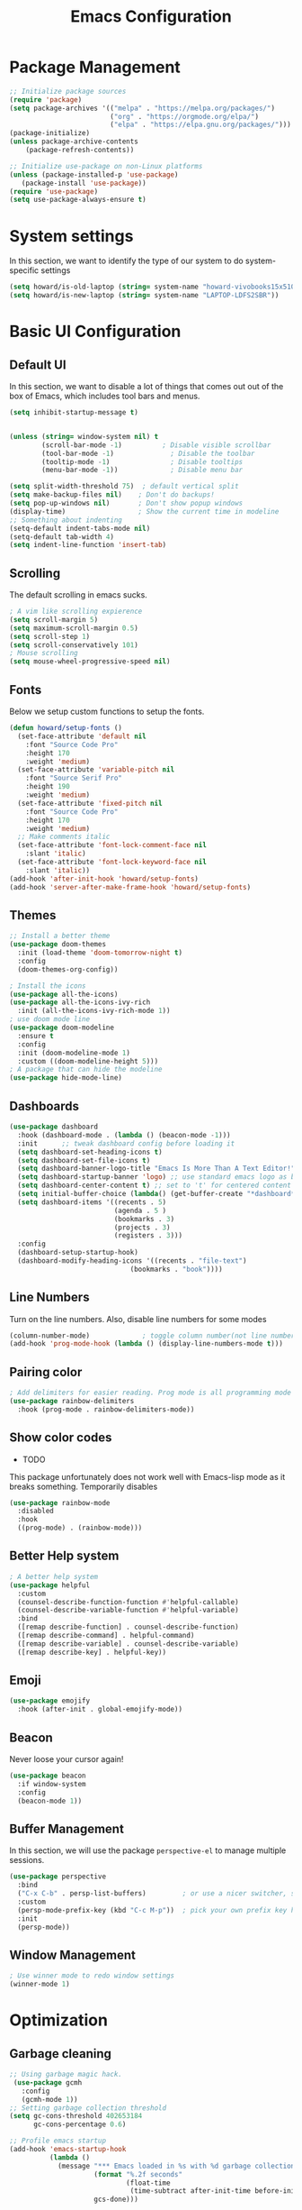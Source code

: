 #+title: Emacs Configuration
#+auto_tangle: t
#+PROPERTY: header-args:emacs-lisp :tangle ./init.el

* Package Management
#+begin_src emacs-lisp
  ;; Initialize package sources
  (require 'package)
  (setq package-archives '(("melpa" . "https://melpa.org/packages/")
                           ("org" . "https://orgmode.org/elpa/")
                           ("elpa" . "https://elpa.gnu.org/packages/")))
  (package-initialize)
  (unless package-archive-contents
      (package-refresh-contents))

  ;; Initialize use-package on non-Linux platforms
  (unless (package-installed-p 'use-package)
     (package-install 'use-package))
  (require 'use-package)
  (setq use-package-always-ensure t)
#+end_src

* System settings
In this section, we want to identify the type of our system to do system-specific settings
#+begin_src emacs-lisp
  (setq howard/is-old-laptop (string= system-name "howard-vivobooks15x510uf"))
  (setq howard/is-new-laptop (string= system-name "LAPTOP-LDFS2SBR"))
#+end_src
* Basic UI Configuration

** Default UI

   In this section, we want to disable a lot of things that comes out out of the box of Emacs, which includes tool bars and menus.
#+begin_src emacs-lisp
  (setq inhibit-startup-message t)


  (unless (string= window-system nil) t
          (scroll-bar-mode -1)          ; Disable visible scrollbar
          (tool-bar-mode -1)              ; Disable the toolbar
          (tooltip-mode -1)               ; Disable tooltips
          (menu-bar-mode -1))             ; Disable menu bar

  (setq split-width-threshold 75)  ; default vertical split
  (setq make-backup-files nil)    ; Don't do backups!
  (setq pop-up-windows nil)       ; Don't show popup windows
  (display-time)                  ; Show the current time in modeline
  ;; Something about indenting
  (setq-default indent-tabs-mode nil)
  (setq-default tab-width 4)
  (setq indent-line-function 'insert-tab)
#+end_src
** Scrolling
   
The default scrolling in emacs sucks.
#+begin_src emacs-lisp
  ; A vim like scrolling expierence
  (setq scroll-margin 5)
  (setq maximum-scroll-margin 0.5)
  (setq scroll-step 1)
  (setq scroll-conservatively 101)
  ; Mouse scrolling
  (setq mouse-wheel-progressive-speed nil)
#+end_src
** Fonts
Below we setup custom functions to setup the fonts.
#+begin_src emacs-lisp
  (defun howard/setup-fonts ()
    (set-face-attribute 'default nil
      :font "Source Code Pro"
      :height 170
      :weight 'medium)
    (set-face-attribute 'variable-pitch nil
      :font "Source Serif Pro"
      :height 190
      :weight 'medium)
    (set-face-attribute 'fixed-pitch nil
      :font "Source Code Pro"
      :height 170
      :weight 'medium)
    ;; Make comments italic
    (set-face-attribute 'font-lock-comment-face nil
      :slant 'italic)
    (set-face-attribute 'font-lock-keyword-face nil
      :slant 'italic))
  (add-hook 'after-init-hook 'howard/setup-fonts)
  (add-hook 'server-after-make-frame-hook 'howard/setup-fonts)
#+end_src
** Themes
#+begin_src emacs-lisp
  ;; Install a better theme
  (use-package doom-themes
    :init (load-theme 'doom-tomorrow-night t)
    :config
    (doom-themes-org-config))

  ; Install the icons
  (use-package all-the-icons)
  (use-package all-the-icons-ivy-rich
    :init (all-the-icons-ivy-rich-mode 1))
  ; use doom mode line
  (use-package doom-modeline
    :ensure t
    :config 
    :init (doom-modeline-mode 1)
    :custom ((doom-modeline-height 5)))
  ; A package that can hide the modeline
  (use-package hide-mode-line)
#+end_src
** Dashboards
#+begin_src emacs-lisp
  (use-package dashboard
    :hook (dashboard-mode . (lambda () (beacon-mode -1)))
    :init      ;; tweak dashboard config before loading it
    (setq dashboard-set-heading-icons t)
    (setq dashboard-set-file-icons t)
    (setq dashboard-banner-logo-title "Emacs Is More Than A Text Editor!")
    (setq dashboard-startup-banner 'logo) ;; use standard emacs logo as banner
    (setq dashboard-center-content t) ;; set to 't' for centered content
    (setq initial-buffer-choice (lambda() (get-buffer-create "*dashboard*")))
    (setq dashboard-items '((recents . 5)
                            (agenda . 5 )
                            (bookmarks . 3)
                            (projects . 3)
                            (registers . 3)))
    :config
    (dashboard-setup-startup-hook)
    (dashboard-modify-heading-icons '((recents . "file-text")
                                (bookmarks . "book"))))
#+end_src
** Line Numbers
Turn on the line numbers. Also, disable line numbers for some modes
#+begin_src emacs-lisp
  (column-number-mode)             ; toggle column number(not line number) display in the mode line
  (add-hook 'prog-mode-hook (lambda () (display-line-numbers-mode t)))
#+end_src
** Pairing color 
#+begin_src emacs-lisp
  ; Add delimiters for easier reading. Prog mode is all programming mode
  (use-package rainbow-delimiters
    :hook (prog-mode . rainbow-delimiters-mode))
#+end_src
** Show color codes
   - TODO
   This package unfortunately does not work well with Emacs-lisp mode as it breaks something. Temporarily disables
   #+begin_src emacs-lisp
     (use-package rainbow-mode
       :disabled
       :hook
       ((prog-mode) . (rainbow-mode)))
   #+end_src
** Better Help system
#+begin_src emacs-lisp
  ; A better help system
  (use-package helpful
    :custom
    (counsel-describe-function-function #'helpful-callable)
    (counsel-describe-variable-function #'helpful-variable)
    :bind
    ([remap describe-function] . counsel-describe-function)
    ([remap describe-command] . helpful-command)
    ([remap describe-variable] . counsel-describe-variable)
    ([remap describe-key] . helpful-key))
#+end_src
** Emoji
#+begin_src emacs-lisp
  (use-package emojify
    :hook (after-init . global-emojify-mode))
#+end_src
** Beacon
Never loose your cursor again!
#+begin_src emacs-lisp
  (use-package beacon
    :if window-system
    :config
    (beacon-mode 1))
#+end_src
** Buffer Management
   In this section, we will use the package =perspective-el= to manage multiple sessions.
   #+begin_src emacs-lisp
     (use-package perspective
       :bind
       ("C-x C-b" . persp-list-buffers)         ; or use a nicer switcher, see below
       :custom
       (persp-mode-prefix-key (kbd "C-c M-p"))  ; pick your own prefix key here
       :init
       (persp-mode))
   #+end_src
** Window Management
   #+begin_src emacs-lisp
     ; Use winner mode to redo window settings
     (winner-mode 1)
   #+end_src

* Optimization

** Garbage cleaning
#+begin_src emacs-lisp
  ;; Using garbage magic hack.
   (use-package gcmh
     :config
     (gcmh-mode 1))
  ;; Setting garbage collection threshold
  (setq gc-cons-threshold 402653184
        gc-cons-percentage 0.6)

  ;; Profile emacs startup
  (add-hook 'emacs-startup-hook
            (lambda ()
              (message "*** Emacs loaded in %s with %d garbage collections."
                       (format "%.2f seconds"
                               (float-time
                                (time-subtract after-init-time before-init-time)))
                       gcs-done)))
#+end_src
* Clipboard
#+begin_src emacs-lisp
  (use-package clipetty
    :if window-system
    :ensure t
    :hook (after-init . global-clipetty-mode)) 
#+end_src
* Language Settings 
#+begin_src emacs-lisp
   (set-language-environment "UTF-8") 
   (set-default-coding-systems 'utf-8) 
   (set-buffer-file-coding-system 'utf-8-unix) 
#+end_src
* Key Bindings
** Evil Mode
#+begin_src emacs-lisp
  ; Install evil mode
  (use-package evil
    :init
    (setq evil-want-integration t)
    (setq evil-want-keybinding nil)
    (setq evil-want-C-u-scroll t)
    (setq evil-want-C-i-jump t)
    (setq evil-vsplit-windows-right t)
    :config
    (evil-mode 1)
    (key-chord-mode 1) ;; Allow jk to exit
    (key-chord-define evil-insert-state-map  "jk" 'evil-normal-state)
    (key-chord-define evil-insert-state-map  "kj" 'evil-normal-state)
    ;; Use visual line motions even outside of visual-line-mode buffers
    (evil-global-set-key 'motion "j" 'evil-next-visual-line)
    (evil-global-set-key 'motion "k" 'evil-previous-visual-line)

    (evil-set-initial-state 'messages-buffer-mode 'normal)
    (evil-set-initial-state 'dashboard-mode 'normal)
    :bind (:map evil-normal-state-map
                ("C-S-L" . 'evil-next-buffer)
                ("C-S-H" . 'evil-prev-buffer)
                ("C-S-J" . 'evil-window-next)
                ("C-S-K" . 'evil-window-prev)
                :map evil-insert-state-map
                ("C-S-L" . 'evil-next-buffer)
                ("C-S-H" . 'evil-prev-buffer)
                ("C-S-J" . 'evil-window-next)
                ("C-S-K" . 'evil-window-prev)
                :map evil-window-map
                ("u" . 'winner-undo)
                ("C-r" . 'winner-redo)))

  ; A modular evil experience
  (use-package evil-collection
    :after evil
    :config
    (evil-collection-init))

  (use-package evil-surround
    :after evil
    :config
    (global-evil-surround-mode 1))

  ; Undo tree
  (use-package undo-tree
    :ensure t
    :after evil
    :init
    (setq undo-tree-auto-save-history nil)
    :diminish
    :config
    (evil-set-undo-system 'undo-tree)
    (global-undo-tree-mode 1))
#+end_src
** General
#+begin_src emacs-lisp
  ; Install key-chords for some advanced configuration
  (use-package key-chord)
  ;; Make ESC quit prompts
  (global-set-key (kbd "<escape>") 'keyboard-escape-quit)
  ;; Zoom in and out
  (global-set-key (kbd "C-=") 'text-scale-increase)
  (global-set-key (kbd "C--") 'text-scale-decrease)
  ;; Unbind S-<Space> to avoid chinese collision
  (global-unset-key (kbd "C-SPC"))
#+end_src
** General Package
    In this block, we define keymaps so they are consistent with Space Vim
#+begin_src emacs-lisp
  (use-package general
    :config
    (general-evil-setup t))

  ;; searching utilities
  (nvmap :states '(normal visual) :keymaps 'override :prefix "SPC"
         "." '(dirvish :which-key "Dirvish")
         "SPC" '(counsel-M-x :which-key "M-x"))
  ;; searching utilities
  (nvmap :states '(normal visual) :keymaps 'override :prefix "SPC"
         "s" '(:ignore t :which-key "Search")
         "s f" '(projectile--find-file :which-key "Search Project file")
         "s t" '(counsel-projectile-rg :which-key "Search text")
         "s c" '(counsel-load-theme :which-key "Search colorscheme")
         "s b" '(persp-counsel-switch-buffer :which-key "Switch buffer")
         "s p" '(projectile-switch-project :which-key "Search Projects"))

  (nvmap :states '(normal visual) :keymaps 'override :prefix "SPC"
         "p" '(perspective-map :which-key "perspective"))
  ;; searching utilities
  (nvmap :states '(normal visual) :keymaps 'override :prefix "SPC"
         "m" '(hydra-emms/body :which-key "EMMS"))

  (nvmap :states '(normal visual) :keymaps 'override :prefix "SPC"
         "M" '(hydra-mpv/body :which-key "MPV"))

  ;; Elisp evaluation
  (nvmap :states '(normal visual) :keymaps 'override :prefix "SPC"
         "x" '(:ignore t :which-key "Elisp Eval")
         "x e" '(eval-expression :which-key "Eval expression")
         "x l" '(eval-last-sexp :which-key "Eval-Last-Sexp")
         "x r" '(eval-region :which-key "Eval-Region"))

  ;; Configuration related
  (nvmap :states '(normal visual) :keymaps 'override :prefix "SPC"
         "c" '(:ignore t :which-key "Config")
         "c r" '((lambda () (interactive) (load-file "~/.emacs.d/init.el")) :which-key "Reload Emacs config")
         "c e" '((lambda () (interactive) (find-file "~/.emacs.d/Emacs.org")) :which-key "Edit config file"))

  ;; Help system
  (nvmap :states '(normal visual) :keymaps 'override :prefix "SPC"
         "h" '(:ignore t :which-key "help")
         "h f" '(counsel-describe-function :which-key "Describe Function")
         "h k" '(describe-key :which-key "Describe Key")
         "h p" '(describe-package :which-key "Describe Package")
         "h v" '(describe-variable :which-key "Describe Variable"))

  ;; Org mode system
  (nvmap :states '(normal visual) :keymaps 'override :prefix "SPC"
         "o" '(:ignore t :which-key "Org-Mode")
         "o r" '(:ignore t :which-key "Org-Roam")
         "o d" '(:ignore t :which-key "Org-Dailies")
         "o l" '(:ignore t :which-key "Org-Links")
         "o a" '(org-agenda :which-key "Org Agenda")
         "o s" '(org-schedule :which-key "Org Schedule")
         "o n" '(org-narrow-to-subtree :which-key "Org Narrow to Tree")
         "o w" '(widen :which-key "Widen")
         "o c" '(org-capture :which-key "Org Capture")
         "o e" '(org-export-dispatch :which-key "Org Export")
         "o l s" '(org-store-link :which-key "Org Store link")
         "o l i" '(org-insert-link :which-key "Org Insert link")
         "o l d" '(org-toggle-link-display :which-key "Org Link Display")
         "o l o" '(org-open-at-point :which-key "Org Link Open")
         "o r c" '(org-roam-capture :which-key "Org Roam Capture")
         "o r f" '(org-roam-node-find :which-key "Find Org Roam file")
         "o d t" '(org-roam-dailies-goto-today :which-key "Show Dailies Today")
         "o d c" '(org-roam-dailies-capture-today :which-key "Org Dailies Capture"))

  ;; LSP related
  (nvmap :states '(normal visual) :keymaps 'override :prefix "SPC"
         "l" '(:ignore l :which-key "lsp")
         "l r" '(eglot-rename :which-key "Rename variable")
         "l j" '(flymake-goto-next-error :which-key "Next Diagnostic")
         "l k" '(flymake-goto-prev-error :which-key "Previous Diagnostic"))
  ;; git
  (nvmap :states '(normal visual) :keymaps 'override :prefix "SPC"
         "g" '(:ignore g :which-key "git")
         "g d" '(git-gutter:popup-hunk :which-key "Hunk Diff")
         "g g" '(magit :which-key "Magit")
         "g j" '(git-gutter:next-hunk :which-key "Next Hunk")
         "g s" '(git-gutter:stage-hunk :which-key "Stage Hunk")
         "g u" '(git-gutter:revert-hunk :which-key "Unstage Hunk")
         "g k" '(git-gutter:previous-hunk :which-key "Prev Hunk"))
  ;; translate
  (nvmap :states '(normal visual) :keymaps 'override :prefix "SPC"
    "T" '(gts-do-translate :which-key "translate"))
  ;; terminal related
  (nvmap :states '(normal visual) :keymaps 'override :prefix "SPC"
         "t" '(:ignore t :which-key "terminal")
         "t v" '(vterm :which-key "Vterm")
         "t e" '(eshell :which-key "Eshell"))
#+end_src
** Hydra
   Using the hydra interface to make controlling easier
   #+begin_src emacs-lisp 
     (use-package hydra)
   #+end_src
** Which key
#+begin_src emacs-lisp
  ; Use which key
  (use-package which-key
    :init (which-key-mode)
    :diminish which-key-mode
    :config
    (setq which-key-idle-delay 1))
#+end_src
* Completion Framework

Using Ivy and Counsel
#+begin_src emacs-lisp
  ;; Install Ivy
  (use-package ivy
  :diminish
  :bind (("C-s" . swiper)
          :map ivy-minibuffer-map
          ("TAB" . ivy-alt-done)	
          ;; ("C-l" . ivy-alt-done)
          ("C-j" . ivy-next-line)
          ("C-k" . ivy-previous-line)
          :map ivy-switch-buffer-map
          ("C-k" . ivy-previous-line)
          ("C-l" . ivy-done)
          ("C-d" . ivy-switch-buffer-kill)
          :map ivy-reverse-i-search-map
          ("C-k" . ivy-previous-line)
          ("C-d" . ivy-reverse-i-search-kill))
  :config
  (ivy-mode 1))

  ; remove ^
  (setq ivy-initial-inputs-alist nil)

  ; Show last used commands first
  (use-package smex)
  (smex-initialize)

  (use-package ivy-rich
  :after ivy
  :init
  (ivy-rich-mode 1))

  ; A floating window like expierence
  (use-package ivy-posframe
    :config
    (setq ivy-posframe-display-functions-alist
      `((counsel-M-x                         . ivy-posframe-display-at-frame-center)
        (counsel-projectile-rg               . ivy-posframe-display-at-frame-center)
        (counsel-projectile-switch project   . ivy-posframe-display-at-frame-center)
        (t                       . ivy-posframe-display))
        ivy-posframe-height-alist '((t . 10))
        ivy-posframe-parameters '((:internal-border-width . 5)
                                  (:internal-border-color . "white")))
    (setq ivy-posframe-width 100)
        (ivy-posframe-mode 1))

  ; Make posframe respect original theme
  (put 'ivy-posframe 'face-alias 'default)

  ; A package to utilize the full potential of ivy
  (use-package counsel
  :bind (("M-x" . counsel-M-x)
          ("C-x b" . counsel-ibuffer)
          ("C-x C-f" . counsel-find-file)
          :map minibuffer-local-map
          ("C-r" . 'counsel-minibuffer-history)))
#+end_src
* Plugins
** Anki
An anki editor to create flash cards in org mode.
#+begin_src emacs-lisp
  (use-package anki-editor
    :after org-noter
    :config
    (setq anki-editor-create-decks 't))
#+end_src
** Calendar
*** Calfw
    A beautiful calendar displayed natively in Emacs.
#+begin_src emacs-lisp    
  (use-package calfw
    :commands cfw:open-org-calendar
    :config
    (setq cfw:fchar-junction ?╋
          cfw:fchar-vertical-line ?┃
          cfw:fchar-horizontal-line ?━
          cfw:fchar-left-junction ?┣
          cfw:fchar-right-junction ?┫
          cfw:fchar-top-junction ?┯
          cfw:fchar-top-left-corner ?┏
          cfw:fchar-top-right-corner ?┓))

  (use-package calfw-org)
#+end_src   
** Cron-tab
   I don't want to open another terminal to edit my crontab files
   #+begin_src emacs-lisp
     (defun howard/crontab-e ()
         "Run `crontab -e' in a emacs buffer."
         (interactive)
         (with-editor-async-shell-command "crontab -e"))
   #+end_src
** File Management
In this section, we will put packages that are related to file management
*** Dired
#+begin_src emacs-lisp
  ;; Better config for dired
  (use-package dired
    :ensure nil
    :commands (dired dired-jump)
    :custom ((dired-listing-switches "-agho --group-directories-first"))
    :config
    (evil-collection-define-key 'normal 'dired-mode-map
      "h" 'dired-up-directory
      "a" 'dired-create-empty-file
      "q" 'dirvish-quit
      "l" 'dired-find-file))
  ;; (use-package all-the-icons-dired
  ;;   :hook (dired-mode . all-the-icons-dired-mode)
  ;;   :init
  ;;   (setq all-the-icons-dired-monochrome nil))
  (use-package all-the-icons-dired)
#+end_src
*** Dirvish
A polished version of dired
#+begin_src emacs-lisp
  (use-package dirvish
    :init
    (dirvish-override-dired-mode)
    :custom
    (dirvish-quick-access-entries
     '(("h" "~/"                          "Home")
       ("d" "~/Downloads/"                "Downloads")
       ("m" "/mnt/"                       "Drives")
       ("t" "~/.local/share/Trash/files/" "TrashCan")))
    ;; (dirvish-header-line-format '(:left (path) :right (free-space)))
    (dirvish-mode-line-format ; it's ok to place string inside
     '(:left (sort file-time " " file-size symlink) :right (omit yank index)))
    ;; Don't worry, Dirvish is still performant even you enable all these attributes
    (dirvish-attributes '(all-the-icons file-size collapse subtree-state vc-state git-msg))
    ;; Maybe the icons are too big to your eyes
    ;; (dirvish-all-the-icons-height 0.8)
    ;; In case you want the details at startup like `dired'
    (dirvish-hide-details t)
    :config
    (dirvish-peek-mode)
    ;; Dired options are respected except a few exceptions, see *In relation to Dired* section above
    (setq dired-dwim-target t)
    (setq delete-by-moving-to-trash t)
    ;; Enable mouse drag-and-drop files to other applications
    (setq dired-mouse-drag-files t)                   ; added in Emacs 29
    (setq mouse-drag-and-drop-region-cross-program t) ; added in Emacs 29
    ;; Make sure to use the long name of flags when exists
    ;; eg. use "--almost-all" instead of "-A"
    ;; Otherwise some commands won't work properly
    (setq dired-listing-switches
          "-l --almost-all --human-readable --time-style=long-iso --group-directories-first --no-group")
    :bind
    ;; Bind `dirvish|dirvish-side|dirvish-dwim' as you see fit
    (("C-c f" . dirvish-fd)
     ;; Dirvish has all the keybindings (except `dired-summary') in `dired-mode-map' already
     :map dirvish-mode-map
     ("h" . dired-up-directory)
     ("j" . dired-next-line)
     ("k" . dired-previous-line)
     ("l" . dired-find-file)
     ;; ("i" . wdired-change-to-wdired-mode)
     ;; ("." . dired-omit-mode)
     ("f"   . dirvish-file-info-menu)
     ("y"   . dirvish-yank-menu)
     ("N"   . dirvish-narrow)
     ("^"   . dirvish-history-last)
     ("h"   . dirvish-history-jump) ; remapped `describe-mode'
     ("s"   . dirvish-quicksort)    ; remapped `dired-sort-toggle-or-edit'
     ("TAB" . dirvish-subtree-toggle)
     ("M-n" . dirvish-history-go-forward)
     ("M-p" . dirvish-history-go-backward)
     ("M-l" . dirvish-ls-switches-menu)
     ("M-m" . dirvish-mark-menu)
     ("M-f" . dirvish-layout-toggle)
     ("M-s" . dirvish-setup-menu)
     ("M-e" . dirvish-emerge-menu)
     ("M-j" . dirvish-fd-jump)))
#+end_src
** E-book in Emacs
   The package =nov= renders =.epub= in Emacs.
   #+begin_src emacs-lisp
     (defun my-nov-font-setup ()
       (face-remap-add-relative 'variable-pitch :family "Liberation Serif"
                                :height 1.0))
     (use-package nov
       :if window-system
       :hook
       (nov-mode . my-nov-font-setup)
       (nov-mode . visual-line-mode)
       (nov-mode . visual-fill-column-mode)
       (nov-mode . shrface-mode)
       :config
       (setq nov-shr-rendering-functions '((img . nov-render-img) (title . nov-render-title)))
       (setq nov-shr-rendering-functions (append nov-shr-rendering-functions shr-external-rendering-functions))
       (setq nov-text-width t)
       (add-to-list 'auto-mode-alist '("\\.epub\\'" . nov-mode)))
   #+end_src
** Git
*** Magit
#+begin_src emacs-lisp
    ; Magit Installation
    (use-package magit
      :custom
      (magit-display-buffer-function #'magit-display-buffer-fullframe-status-topleft-v1))
#+end_src
*** Git-Gutter
#+begin_src emacs-lisp
    ; Magit Installation
    (use-package git-gutter
      :hook (prog-mode . git-gutter-mode)
      :config
      (setq git-gutter:update-interval 0.02)
      (git-gutter-mode))

  (use-package git-gutter-fringe
    :config
    (define-fringe-bitmap 'git-gutter-fr:added [224] nil nil '(center repeated))
    (define-fringe-bitmap 'git-gutter-fr:modified [224] nil nil '(center repeated))
    (define-fringe-bitmap 'git-gutter-fr:deleted [128 192 224 240] nil nil 'bottom))
#+end_src
** Leetcode
Leetcode practice in Emacs!
#+begin_src emacs-lisp
  (use-package leetcode
    :defer t
    :config
    (setq leetcode-prefer-language "python3"))
  (add-to-list 'exec-path "~/.local/bin")
#+end_src
** Pdf-tool
#+begin_src emacs-lisp
  (use-package pdf-tools
    :if window-system
    :hook
    (pdf-view-mode . hide-mode-line-mode)
    :after evil-collection
    :magic ("%PDF" . pdf-view-mode)
    :config
    (pdf-tools-install))


  (use-package org-pdftools
    :if window-system
    :hook (org-mode . org-pdftools-setup-link))

#+end_src
** Projectile
#+begin_src emacs-lisp
  ;; Project management
  (use-package rg) ; searching for text in project
  (use-package projectile
    :config (projectile-mode))
  (use-package counsel-projectile
    :config (counsel-projectile-mode))
#+end_src
** Shrface
A better html render system
#+begin_src emacs-lisp
  (use-package shrface
    :if window-system
    :defer t
    :config
    (shrface-basic)
    (shrface-trial)
    (shrface-default-keybindings) ; setup default keybindings
    (setq shrface-href-versatile t))

  (use-package eww
    :defer t
    :init
    (add-hook 'eww-after-render-hook #'shrface-mode)
    :config
    (require 'shrface))
#+end_src
** TLDR
   A TL;DR client in Emacs
   #+begin_src emacs-lisp
     (use-package tldr
       :config
       (defun howard/tldr ()
         (interactive)
         (tldr)
         (quit-window)))
   #+end_src
** Translator in emacs
#+begin_src emacs-lisp
  (use-package go-translate
    :defer t
    :config
    (setq gts-translate-list '(("en" "zh") ("zh" "en")))
    (setq get-default-translator
          (gts-translator
           :picker (gts-prompt-picker)
           :engines (list (gts-google-engine))
           :render (gts-buffer-render))))
#+end_src
** Weather
   #+begin_src emacs-lisp
     (use-package wttrin
       :config
       (setq wttrin-default-cities '("Taipei" "Hsinchu")))
   #+end_src
** Writeroom mode
A distraction-free plugin for writing
#+begin_src emacs-lisp
  (use-package writeroom-mode)
#+end_src
* OrgMode
** Custom Setup
#+begin_src emacs-lisp
  ;; Org-mode
  (defun howard/org-mode-setup ()
    (org-indent-mode)
    (variable-pitch-mode 1)
    (setq-default line-spacing 2)
    (visual-line-mode 1)
    (electric-pair-mode -1))

  (defun howard/org-font-setup ()
    ;; Replace list hyphen with dot
    (font-lock-add-keywords 'org-mode
                            '(("^ *\\([-]\\) "
                               (0 (prog1 () (compose-region (match-beginning 1) (match-end 1) "•"))))))

    ;; Set faces for heading levels
    (dolist (face '((org-level-1 . 1.35)
                    (org-level-2 . 1.15)
                    (org-level-3 . 1.1)
                    (org-level-4 . 1.05)
                    (org-level-5 . 1.0)
                    (org-level-6 . 1.0)
                    (org-level-7 . 1.0)
                    (org-level-8 . 1.0)))
      (set-face-attribute (car face) nil :font "Dejavu Sans Mono" :weight 'semi-bold :height (cdr face)))

    ;; Ensure that anything that should be fixed-pitch in Org files appears that way
    (set-face-attribute 'org-block nil :foreground nil :inherit 'fixed-pitch)
    (set-face-attribute 'org-code nil   :inherit '(shadow fixed-pitch))
    (set-face-attribute 'org-table nil   :inherit '(shadow fixed-pitch))
    (set-face-attribute 'org-verbatim nil :inherit '(shadow fixed-pitch))
    (set-face-attribute 'org-special-keyword nil :inherit '(font-lock-comment-face fixed-pitch))
    (set-face-attribute 'org-meta-line nil :inherit '(font-lock-comment-face fixed-pitch))
    (set-face-attribute 'org-checkbox nil :inherit 'fixed-pitch)
    (set-face-attribute 'org-document-title nil :inherit 'variable-pitch :weight 'semi-bold :height 1.2)
    (set-face-attribute 'org-document-info-keyword nil :inherit 'variable-pitch)
    (set-face-attribute 'org-tag nil :inherit '(shadow fixed-pitch))
    (set-face-attribute 'org-block-begin-line nil :inherit '(shadow fixed-pitch)))
  (add-hook 'server-after-make-frame-hook 'howard/setup-fonts)
#+end_src
** Org
*** Org-agenda helper functions
Before using the package of org, we define several helper functions and variables to help out the process.
#+begin_src emacs-lisp
  (defun howard/org-refile-to-datetree (&optional file)
    "Refile a subtree to a datetree corresponding to it's timestamp.

    The current time is used if the entry has no timestamp. If FILE
    is nil, refile in the current file."
    (interactive "f")
    (let* ((datetree-date (or (org-entry-get nil "TIMESTAMP" t)
                              (org-read-date t nil "now")))
           (date (org-date-to-gregorian datetree-date))
           )
      (with-current-buffer (current-buffer)
        (save-excursion
          (org-cut-subtree)
          (if file (find-file file))
          (org-datetree-find-date-create date)
          (org-narrow-to-subtree)
          (show-subtree)
          (org-end-of-subtree t)
          (newline)
          (goto-char (point-max))
          (org-paste-subtree 4)
          (widen)
          ))
      )
    )

  (defun howard/org-agenda-project-warning ()
    "Is a project stuck or waiting. If the project is not stuck,
  show nothing. However, if it is stuck and waiting on something,
  show this warning instead."
    (if (howard/org-agenda-project-is-stuck)
      (if (howard/org-agenda-project-is-waiting) " !W" " !S") ""))

  (defun howard/org-agenda-project-is-stuck ()
    "Is a project stuck"
    (if (howard/is-project-p) ; first, check that it's a project
        (let* ((subtree-end (save-excursion (org-end-of-subtree t)))
           (has-next))
      (save-excursion
        (forward-line 1)
        (while (and (not has-next)
                (< (point) subtree-end)
                (re-search-forward "^\\*+ NEXT " subtree-end t))
          (unless (member "WAITING" (org-get-tags-at))
            (setq has-next t))))
      (if has-next nil t)) ; signify that this project is stuck
      nil)) ; if it's not a project, return an empty string

  (defun howard/org-agenda-project-is-waiting ()
    "Is a project stuck"
    (if (howard/is-project-p) ; first, check that it's a project
        (let* ((subtree-end (save-excursion (org-end-of-subtree t))))
      (save-excursion
        (re-search-forward "^\\*+ WAITING" subtree-end t)))
      nil)) ; if it's not a project, return an empty string
  ;; Some helper functions for agenda views
  (defun howard/org-agenda-prefix-string ()
    "Format"
    (let ((path (org-format-outline-path (org-get-outline-path))) ; "breadcrumb" path
      (stuck (howard/org-agenda-project-warning))) ; warning for stuck projects
         (if (> (length path) 0)
         (concat stuck ; add stuck warning
             " [" path "]") ; add "breadcrumb"
       stuck)))

  (defun howard/is-project-p ()
    "A task with a 'PROJ' keyword"
    (member (nth 2 (org-heading-components)) '("PROJ")))

  (defun howard/is-project-subtree-p ()
    "Any task with a todo keyword that is in a project subtree.
  Callers of this function already widen the buffer view."
    (let ((task (save-excursion (org-back-to-heading 'invisible-ok)
                                (point))))
      (save-excursion
        (howard/find-project-task)
        (if (equal (point) task)
            nil t))))

  (defun howard/find-project-task ()
    "Any task with a todo keyword that is in a project subtree"
    (save-restriction
      (widen)
      (let ((parent-task (save-excursion (org-back-to-heading 'invisible-ok) (point))))
        (while (org-up-heading-safe)
      (when (member (nth 2 (org-heading-components)) '("PROJ"))
        (setq parent-task (point))))
        (goto-char parent-task)
        parent-task)))

  (defun howard/select-with-tag-function (select-fun-p)
    (save-restriction
      (widen)
      (let ((next-headline
             (save-excursion (or (outline-next-heading)
                                 (point-max)))))
        (if (funcall select-fun-p) nil next-headline))))

  (defun howard/select-projects ()
    "Selects tasks which are project headers"
    (howard/select-with-tag-function #'howard/is-project-p))
  (defun howard/select-project-tasks ()
    "Skips tags which belong to projects (and is not a project itself)"
    (howard/select-with-tag-function
     #'(lambda () (and
                   (not (howard/is-project-p))
                   (howard/is-project-subtree-p)))))
  (defvar howard-org-agenda-block--today-schedule
    '(agenda "" ((org-agenda-overriding-header "🗓 Today's Schedule:")
                 (org-agenda-span 'day)
                 (org-agenda-ndays 1)
                 (org-deadline-warning-days 1)
                 (org-agenda-start-on-weekday nil)
                 (org-agenda-start-day "+0d")))
      "A block showing a 1 day schedule.")

  (defvar howard-org-agenda-block--weekly-log
    '(agenda "" ((org-agenda-overriding-header "📅 Weekly Log")
                 (org-agenda-span 'week)
                 (org-agenda-start-day "+1d")))
    "A block showing my schedule and logged tasks for this week.")

  (defvar howard-org-agenda-block--three-days-sneak-peek
    '(agenda "" ((org-agenda-overriding-header "3⃣ Next Three Days")
                 (org-agenda-start-on-weekday nil)
                 (org-agenda-start-day "+1d")
                 (org-agenda-span 3)))
    "A block showing what to do for the next three days. ")

  (defvar howard-org-agenda-block--active-projects
      '(tags-todo "-INACTIVE-LATER-CANCELLED-REFILEr/!"
                  ((org-agenda-overriding-header "📚 Active Projects:")
                   (org-agenda-skip-function 'howard/select-projects)))
      "All active projects: no inactive/someday/cancelled/refile.")

  (defvar howard-org-agenda-block--next-tasks
    '(tags-todo "-INACTIVE-LATER-CANCELLED-ARCHIVE/!NEXT"
                ((org-agenda-overriding-header "👉 Next Tasks:")))
    "Next tasks.")
  (defvar howard-org-agenda-display-settings
    '((org-agenda-start-with-log-mode t)
      (org-agenda-log-mode-items '(clock))
      (org-agenda-prefix-format '((agenda . "  %-12:c%?-12t %(howard/org-agenda-add-location-string)% s")
                                  (timeline . "  % s")
                                  (todo . "  %-12:c %(howard/org-agenda-prefix-string) ")
                                  (tags . "  %-12:c %(howard/org-agenda-prefix-string) ")
                                  (search . "  %i %-12:c"))))
    "Display settings for my agenda views.")

  (defvar howard-org-agenda-block--remaining-project-tasks
    '(tags-todo "-INACTIVE-SOMEDAY-CANCELLED-WAITING-REFILE-ARCHIVE/!-NEXT"
                ((org-agenda-overriding-header "Remaining Project Tasks:")
                 (org-agenda-skip-function 'howard/select-project-tasks)))
    "Non-NEXT TODO items belonging to a project.")
#+end_src
*** Org Mode and Org Agenda
This section contains the settings for org-mode
#+begin_src emacs-lisp
  ;; Org Mode Config
  (defun display-ansi-colors ()
    (ansi-color-apply-on-region (point-min) (point-max)))
  (add-hook 'org-babel-after-execute-hook #'display-ansi-colors)

  (use-package org-super-agenda
    :after org
    :config
    (setq org-super-agenda-header-map (make-sparse-keymap)))

  (use-package org
    :hook
    (org-mode . howard/org-mode-setup)
    (org-mode . flyspell-mode)
    :config
    (evil-define-key 'normal 'org-mode-map (kbd "C-r") 'evil-redo)
    (evil-define-key 'insert 'org-mode-map (kbd "C-r") 'evil-redo)
    (require 'org-tempo)
    (setq org-ellipsis " ▾")
    (howard/org-font-setup)
    (setq org-agenda-start-with-log-mode t)
    (advice-add 'org-agenda-goto :after
                (lambda (&rest args)
                  (org-narrow-to-subtree)))
    (setq org-log-into-drawer t)
    (setq org-adapt-indentation t)
    (setq org-indent-mode-turns-off-org-adapt-indentation nil)
    (setq org-agenda-window-setup 'only-window)
    (setq org-src-window-setup 'current-window)
    (setq org-hide-emphasis-markers t)
    (setq org-confirm-babel-evaluate nil)
    (setq org-latex-pdf-process '("xelatex -interaction nonstopmode %f"
                              "xelatex -interaction nonstopmode %f"))
    (plist-put org-format-latex-options :scale 1.5)
    (org-babel-do-load-languages
     'org-babel-load-languages
     '((emacs-lisp . t)
       (python . t)
       (shell . t)
       (latex . t)
       (C . t)))
    (setq org-agenda-files
          (if howard/is-new-laptop
              '("/mnt/d/OrgFiles/OrgRoam/journal/Tasks.org")
            '("~/Documents/Org-Files/Tasks/Tasks.org" "~/Documents/Org-Files/Tasks/Archive.org")))
    (setq org-capture-templates
          '(("t" "Task" entry (file+headline "~/Documents/Org-Files/Tasks/Tasks.org" "Tasks")
             "* %^{Select your option|TODO|LATER|} %?\n SCHEDULED: %^T")
            ("p" "Project" entry (file+headline "~/Documents/Org-Files/Tasks/Tasks.org" "Projects")
                                              "* PROJ %?")))
    (setq org-todo-keywords
          '((sequence "TODO(t)" "NEXT(n)" "PROJ(p)" "|" "DONE(d!)")
            (sequence "WAITING(w@/!)" "INACTIVE(i)" "LATER(l)" "|" "CANCELED(c@/!)")))
    (advice-add 'org-refile :after 'org-save-all-org-buffers)
    (howard/org-font-setup)
    (setq org-agenda-custom-commands
          `(("d" "Daily Agenda"
             (,howard-org-agenda-block--today-schedule
              ,howard-org-agenda-block--three-days-sneak-peek
              ,howard-org-agenda-block--active-projects
              ,howard-org-agenda-block--next-tasks
              ,howard-org-agenda-block--remaining-project-tasks)))))
  ;; Let org-mode be evil
  (use-package evil-org
    :ensure t
    :after org
    :hook (org-mode . (lambda () evil-org-mode))
    :config
    (require 'evil-org-agenda)
    (evil-org-agenda-set-keys))
#+end_src
*** Org Roam
#+begin_src emacs-lisp
  (use-package org-roam
      :ensure t
      :hook
      (after-init . org-roam-mode)
      :config
      (setq org-roam-directory
            (if howard/is-new-laptop
                  "/mnt/d/OrgFiles/OrgRoam"
                  "~/Documents/Org-Files/OrgRoam/"))
      :custom
      (org-roam-completion-everywhere t)
      (org-roam-dailies-directory "journal/")
      (org-roam-capture-templates
      '(("d" "default" plain "%?"
          :target (file+head "%<%Y%m%d%H%M%S>-${slug}.org"
                              "#+title: ${title}\n")
          :unnarrowed t)))
      (org-roam-dailies-capture-templates
      '(("d" "default" entry "* %?"
          :target (file+head "%<%Y-%m-%d>.org"
                              "#+title: %<%Y-%m-%d %a>\n\n[[roam:%<%Y-%B>]]\n\n"))
      ("j" "journal" entry
          "* %<%I:%M %p> - Journal  :journal:\n\n%?\n\n"
          :target (file+head "%<%Y-%m-%d>.org"
                              "#+title: %<%Y-%m-%d %a>\n\n[[roam:%<%Y-%B>]]\n\n"))))
      :config
      (require 'org-roam-dailies) ;; Ensure the keymap is available
      (org-roam-db-autosync-mode))

#+end_src
*** Org Alert
A package that shows system notification from my agenda
#+begin_src emacs-lisp
  (use-package org-alert
    :if window-system
    :config
    (setq alert-default-style 'notifications
          org-alert-interval 900
          org-alert-notification-title "🔔 Org Agenda"
          org-alert-notify-after-event-cutoff 10
          org-alert-notify-cutoff 100)
    (org-alert-enable))
#+end_src
** HTMLize
Making it look better when exporing org files into =html=.
#+begin_src emacs-lisp
  (use-package htmlize)
#+end_src
** Aesthetics
*** Org-bullets
#+begin_src emacs-lisp
  (use-package org-bullets
    :after org
    :hook (org-mode . org-bullets-mode)
    :custom
    (org-bullets-bullet-list '("◉" "○" "●" "○" "●" "○" "●")))
#+end_src
*** Center Org Mode
#+begin_src emacs-lisp
  (defun howard/org-mode-visual-fill ()
    (setq visual-fill-column-width 100
          visual-fill-column-center-text t)
    (visual-fill-column-mode 1))

  (use-package visual-fill-column
    :hook (org-mode . howard/org-mode-visual-fill))
#+end_src
** Auto-Tangling
TODO: This has to be changed
#+begin_src emacs-lisp
  (use-package org-auto-tangle
    :defer t
    :hook (org-mode . org-auto-tangle-mode))
#+end_src
* Coding
** LSP
   Using Eglot for better programming experience
#+begin_src emacs-lisp
  (use-package eglot
    :hook
    ((lua-mode) . eglot-ensure)
    :config
    (setq eldoc-echo-area-use-multiline-p nil) ; the echo area is so distracting
    (add-to-list 'eglot-server-programs '(lua-mode . ("lua-language-server"))))
#+end_src
** Diagnostics
#+begin_src emacs-lisp
  (use-package flycheck)
#+end_src
** Snippets
#+begin_src emacs-lisp
  (use-package yasnippet-snippets)
  (use-package yasnippet
    :config (yas-global-mode 1))
#+end_src
** Languages
In this section, we will configure for different language settings
#+begin_src emacs-lisp
  ;; Add language servers here
  (use-package jupyter
    :defer t
    :after (org conda)
    :config
    (org-babel-do-load-languages 'org-babel-load-languages
                                 (append org-babel-load-languages
                                         '((jupyter . t))))
    (org-babel-jupyter-aliases-from-kernelspecs))

  ;; lua
  (use-package lua-mode
    :hook (lua-mode . electric-pair-mode))

  (use-package markdown-mode
    :custom (markdown-command "/usr/sbin/pandoc"))
  ;; add electric mode to all programing mode
  (add-hook 'prog-mode-hook 'electric-pair-mode)

  ;; make scroll margin only in prog-mode
  (add-hook 'prog-mode-hook
            (lambda ()
              (make-local-variable 'scroll-margin)
              (setq scroll-margin 14)))
#+end_src
** Completion Framework
#+begin_src emacs-lisp
  ;; completion framework
  (use-package company
    :hook
    (prog-mode . company-mode)
    :config
      (setq company-delay 0.1)
      (setq company-minimum-prefix-length 1)
    :bind (:map company-active-map
          ("<tab>" . company-select-next)
          ("<backtab>" . company-select-previous)))
  ;; better looking company
  (use-package company-box
    :hook (company-mode . company-box-mode))
#+end_src 
** Tree-Sitter
Provides better Code highlighting
#+begin_src emacs-lisp
  (use-package tree-sitter
    :hook
    (python-mode . tree-sitter-mode))
  (use-package tree-sitter-langs
    :config
    (add-hook 'tree-sitter-after-on-hook #'tree-sitter-hl-mode))
#+end_src
* Shells
** vterm
#+begin_src emacs-lisp
  (use-package vterm
    :if window-system
    :config
    (setq shell-file-name "/bin/zsh"
            vterm-max-scrollback 5000))
#+end_src
** eshell
#+begin_src emacs-lisp
  (use-package eshell
    :after esh-mode
    :config
    (evil-define-key 'normal 'eshell-mode-map (kbd "C-r") 'howard/counsel-eshell-history)
    (evil-define-key 'insert 'eshell-mode-map (kbd "C-r") 'howard/counsel-eshell-history)
    (defun howard/counsel-eshell-history-action (cmd)
      "Insert cmd into the buffer"
      (interactive)
      (insert cmd))

    (defun howard/counsel-eshell-history (&optional initial-input)
      "Find command from eshell history.
  INITIAL-INPUT can be given as the initial minibuffer input."
      (interactive)
      (ivy-read "Find cmd: " (howard/eshell-history-list)
                :initial-input initial-input
                :action #'howard/counsel-eshell-history-action
                :caller 'howard/counsel-eshell-history))

    (defun howard/eshell-history-list ()
      "return the eshell history as a list"
      (and (or (not (ring-p eshell-history-ring))
               (ring-empty-p eshell-history-ring))
           (error "No history"))
      (let* ((index (1- (ring-length eshell-history-ring)))
             (ref (- (ring-length eshell-history-ring) index))
             (items (list)))
        (while (>= index 0)
          (setq items (cons (format "%s" (eshell-get-history index)) items)
                index (1- index)
                ref (1+ ref)))
        items)))

  (use-package eshell-toggle)
  (use-package eshell-syntax-highlighting
    :after esh-mode
    :config
    (eshell-syntax-highlighting-global-mode +1))
   ;; disable scroll margin in eshell
  (add-hook 'eshell-mode-hook
            (lambda ()
              (make-local-variable 'scroll-margin)
              (setq scroll-margin 0)))

  (use-package esh-autosuggest
    :hook (eshell-mode . esh-autosuggest-mode))
  ;; Add conda to eshell
  (use-package conda
    :config
    (conda-env-initialize-eshell)
    (setq conda-env-home-directory (expand-file-name "~/.conda"))
    :custom
    (conda-anaconda-home "/opt/miniconda3"))
#+end_src
* Media system
** Music
#+begin_src emacs-lisp
  (use-package emms
    :if window-system
    :commands emms
    :hook ((emms-playlist-mode . (lambda () (beacon-mode -1)))
           (emms-browser-mode . (lambda () (beacon-mode -1))))
    :bind
    (("<f9>" . emms-pause)
     ("<f10>" . emms-stop)
     ("<f11>" . emms-previous)
     ("<f12>" . emms-next))
    :config
    (require 'emms-setup)
    (emms-all)
    (emms-mode-line-disable)
    (add-to-list 'emms-info-functions 'emms-info-mpd)
    (add-to-list 'emms-player-list 'emms-player-mpd)
    (add-hook 'emms-playlist-cleared-hook 'emms-player-mpd-clear)
    (setq emms-player-mpd-server-name "localhost")
    (setq emms-player-mpd-server-port "6600")
    (setq emms-player-mpd-music-directory "~/Music")
    (setq emms-lyrics-display-on-modeline nil)
    (setq emms-lyrics-display-on-minibuffer t)
    (setq emms-info-functions '(emms-info-exiftool))
    (setq emms-seek-seconds 5)
    (setq emms-browser-covers 'emms-browser-cache-thumbnail-async)
    (setq emms-source-file-default-directory "~/Music/")
    (emms-player-mpd-connect)
    (defhydra hydra-emms ()
      "
      ^Seek^                    ^Actions^                ^General^
      ^^^^^^^^---------------------------------------------------------------------------
      _h_: seek back            _z_: repeat track        _b_: Show EMMS browser
      _l_: seek forward         _L_: Lyrics              _n_: next track
      _s_: seek to seconds      _SPC_: pause             _p_: previous track
                                _Z_ : repeat playlist    _m_: Show EMMS playlist
                                _r_ : random track
      ^
      "
      ("h" emms-seek-backward)
      ("l" emms-seek-forward)
      ("n" emms-next)
      ("p" emms-previous)
      ("L" emms-lyrics-toggle)
      ("z" emms-toggle-repeat-track)
      ("Z" emms-toggle-repeat-playlist)
      ("r" emms-toggle-random-playlist)
      ("b" emms-browser)
      ("m" emms)
      ("s" emms-seek-to)
      ("SPC" emms-pause)))

  (use-package lyrics-fetcher
    :if window-system
    :after (emms)
    :config
    (lyrics-fetcher-use-backend 'neteasecloud))
#+end_src
** MPV
   Emacs provides an interface to interact with the =mpv= program on Linux.
   #+begin_src emacs-lisp
     (use-package mpv
       :if window-system
       :config
       (defhydra hydra-mpv ()
         "
            ^Seek^                    ^Actions^                ^General^
            ^^^^^^^^---------------------------------------------------------------------------
            _h_: seek back -5         _g_: jump to entry       _i_: insert playback position
            _j_: seek back -60        _q_: quit mpv            _n_: next track
            _k_: seek forward 60      _SPC_: pause             _p_: previous track 
            _l_: seek forward 5       _o_: osd                
            _s_: seek to seconds      _M_: select dir
            ^
            "
         ("M" mpv-play)
         ("h" mpv-seek-backward "-5")
         ("j" mpv-seek-backward "-60")
         ("k" mpv-seek-forward "+60")
         ("l" mpv-seek-forward "+5")
         ("n" mpv-playlist-next)
         ("p" mpv-playlist-prev)
         ("s" mpv-seek)
         ("g" mpv-jump-to-playlist-entry)
         ("o" mpv-osd)
         ("SPC" mpv-pause)
         ("i" mpv-insert-playback-position)
         ("q" mpv-kill))
       ;; mpv show osd
       (with-eval-after-load 'mpv
         (defun mpv-osd ()
           "Show the osd"
           (interactive)
           (mpv--enqueue '("set_property" "osd-level" "3") #'ignore))))
   #+end_src

